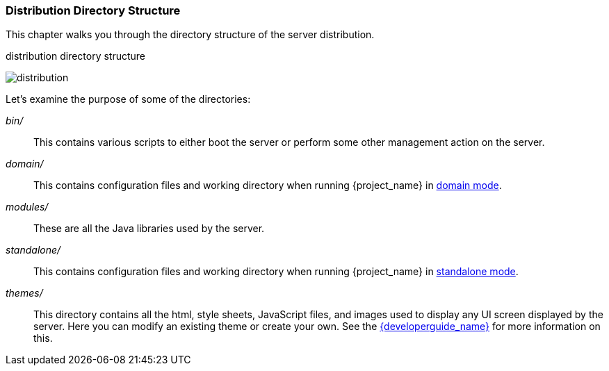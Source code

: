 
=== Distribution Directory Structure

This chapter walks you through the directory structure of the server distribution.

.distribution directory structure
image:{project_images}/files.png[alt="distribution"]

Let's examine the purpose of some of the directories:

_bin/_::
  This contains various scripts to either boot the server or perform some other management action on the server.

_domain/_::
  This contains configuration files and working directory when running {project_name} in <<_domain-mode,domain mode>>.

_modules/_::
  These are all the Java libraries used by the server.

ifeval::[{project_community}==true]
_providers/_::
  If you are writing extensions to keycloak, you can put your extensions here.  See the link:{developerguide_link}[{developerguide_name}] for more information on this.
endif::[]

_standalone/_::
  This contains configuration files and working directory when running {project_name} in <<_standalone-mode,standalone mode>>.

_themes/_::
  This directory contains all the html, style sheets, JavaScript files, and images used to display any UI screen displayed by the server.
  Here you can modify an existing theme or create your own.  See the link:{developerguide_link}[{developerguide_name}] for more information on this.
